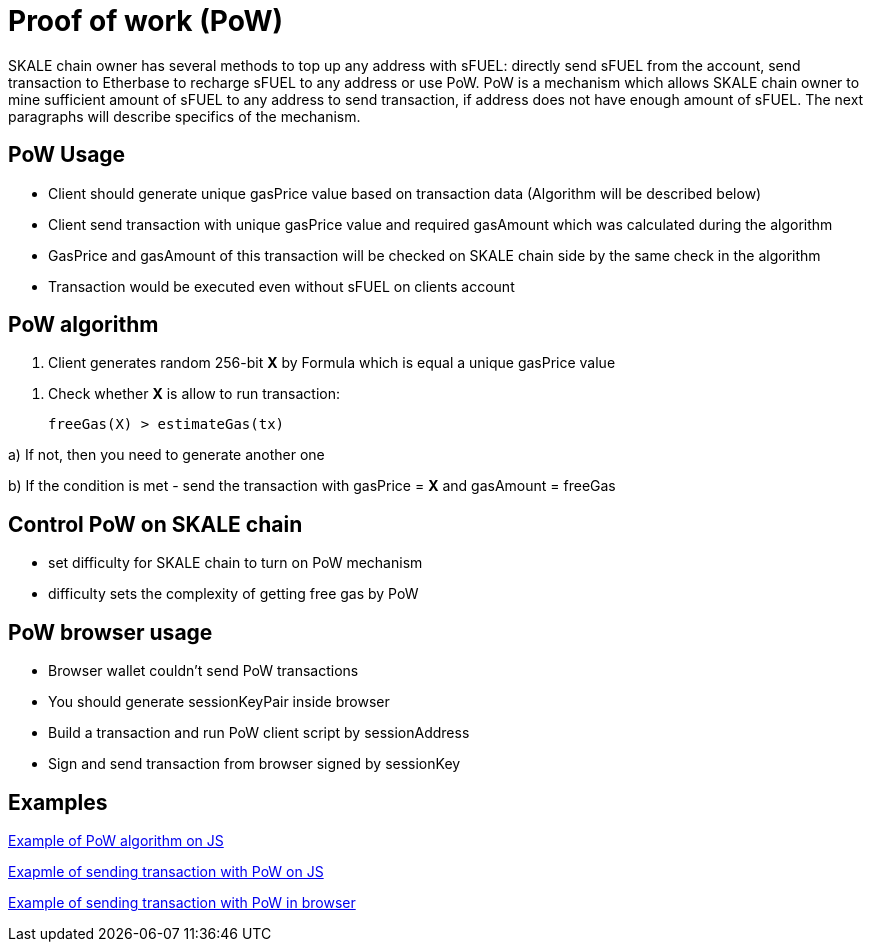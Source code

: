 = Proof of work (PoW) 

SKALE chain owner has several methods to top up any address with sFUEL: directly send sFUEL from the account, send transaction to Etherbase to recharge sFUEL to any address or use PoW. PoW is a mechanism which allows SKALE chain owner to mine sufficient amount of sFUEL to any address to send transaction, if address does not have enough amount of sFUEL. The next paragraphs will describe specifics of the mechanism.

== PoW Usage

* Client should generate unique gasPrice value based on transaction data (Algorithm will be described below)

* Client send transaction with unique gasPrice value and required gasAmount which was calculated during the algorithm

* GasPrice and gasAmount of this transaction will be checked on SKALE chain side by the same check in the algorithm

* Transaction would be executed even without sFUEL on clients account

== PoW algorithm

1. Client generates random 256-bit *X* by Formula which is equal a unique gasPrice value

//image:https://github.com/skalenetwork 

2. Check whether *X* is allow to run transaction:

  freeGas(X) > estimateGas(tx)

a) If not, then you need to generate another one

b) If the condition is met - send the transaction with gasPrice = *X* and gasAmount = freeGas

== Control PoW on SKALE chain

* set difficulty for SKALE chain to turn on PoW mechanism

* difficulty sets the complexity of getting free gas by PoW

== PoW browser usage

* Browser wallet couldn’t send PoW transactions 

* You should generate sessionKeyPair inside browser

* Build a transaction and run PoW client script by sessionAddress

* Sign and send transaction from browser signed by sessionKey

== Examples

https://github.com/skalenetwork/pow-demo/blob/main/skale-miner.js[Example of PoW algorithm on JS]

https://github.com/skalenetwork/pow-demo/blob/main/pow-test.js[Exapmle of sending transaction with PoW on JS]

https://github.com/skalenetwork/pow-demo/blob/main/demo.html[Example of sending transaction with PoW in browser]

